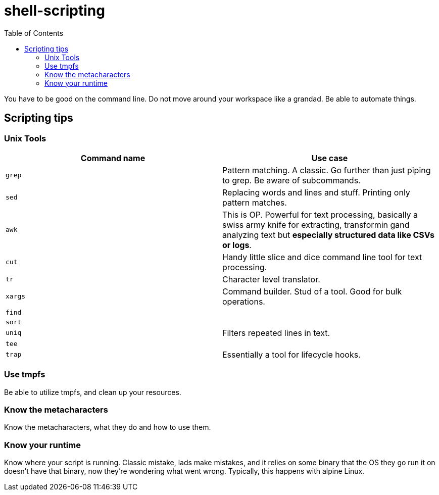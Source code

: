 = shell-scripting
:toc:

You have to be good on the command line. Do not move around your workspace like a grandad. Be able to automate things.

== Scripting tips

=== Unix Tools

[cols="2", options="header"]

|===
| Command name | Use case
|`grep`| Pattern matching. A classic. Go further than just piping to grep. Be aware of subcommands.
|`sed`| Replacing words and lines and stuff. Printing only pattern matches.
|`awk`| This is OP. Powerful for text processing, basically a swiss army knife for extracting, transformin gand analyzing text but *especially structured data like CSVs or logs*.
|`cut`| Handy little slice and dice command line tool for text processing.
|`tr`| Character level translator.
|`xargs`| Command builder. Stud of a tool. Good for bulk operations.
|`find`|
|`sort`|
|`uniq`| Filters repeated lines in text.
|`tee`|
|`trap`| Essentially a tool for lifecycle hooks.
|===

=== Use tmpfs

Be able to utilize tmpfs, and clean up your resources.


=== Know the metacharacters

Know the metacharacters, what they do and how to use them.

=== Know your runtime

Know where your script is running. Classic mistake, lads make mistakes, and it relies on some binary that the OS they go run it on doesn't have that binary, now they're wondering what went wrong. Typically, this happens with alpine Linux.
